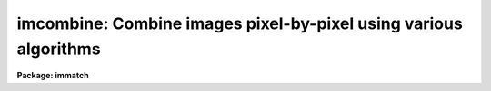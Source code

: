 .. _imcombine:

imcombine: Combine images pixel-by-pixel using various algorithms
=================================================================

**Package: immatch**

.. raw:: html

  </tr></table><p>
  <h3>Name</h3>
  <!-- BeginSection: 'NAME' -->
  <p>
  imcombine -- Combine images using various algorithms
  </p>
  <!-- EndSection:   'NAME' -->
  <h3>Usage	</h3>
  <!-- BeginSection: 'USAGE	' -->
  <p>
  imcombine input output
  </p>
  <!-- EndSection:   'USAGE	' -->
  <h3>Parameters</h3>
  <!-- BeginSection: 'PARAMETERS' -->
  <dl>
  <dt><b>input</b></dt>
  <!-- Sec='PARAMETERS' Level=0 Label='input' Line='input' -->
  <dd>List of input images to combine.  If the <i>project</i> parameter is <tt>"no"</tt>
  then all input images must have the same dimensionality though they may
  be of different sizes.  Otherwise each input image is handled separately
  and they may have different dimensionalities.
  </dd>
  </dl>
  <p>
  When the <i>project</i> parameter is <tt>"no"</tt> all the input images are combined
  into a single output file.  In this case the following parameters specify
  only a single file name.  Otherwise each input image is combined by
  projecting (combining across) the highest dimension to produce a lower
  dimensional image.  For this type of combining there is one output for each
  input and so the following parameters specify matching lists.
  </p>
  <dl>
  <dt><b>output</b></dt>
  <!-- Sec='PARAMETERS' Level=0 Label='output' Line='output' -->
  <dd>Output combined image(s).  If there are fewer than 100 input images the
  names of the input images are recorded in header keywords IMCMBnnn.
  </dd>
  </dl>
  <dl>
  <dt><b>headers = <tt>""</tt> (optional)</b></dt>
  <!-- Sec='PARAMETERS' Level=0 Label='headers' Line='headers = "" (optional)' -->
  <dd>Optional output multiextension FITS file(s).  The extensions are dataless
  headers from each input image.
  </dd>
  </dl>
  <dl>
  <dt><b>bpmasks = <tt>""</tt> (optional)</b></dt>
  <!-- Sec='PARAMETERS' Level=0 Label='bpmasks' Line='bpmasks = "" (optional)' -->
  <dd>Optional output bad pixel mask(s) with good values of 0 and bad values of
  1.  Output pixels are marked as bad when no input pixels contributed to the
  output pixel.  The file name is also added to the output image header under
  the keyword BPM.
  </dd>
  </dl>
  <dl>
  <dt><b>rejmask = <tt>""</tt> (optional)</b></dt>
  <!-- Sec='PARAMETERS' Level=0 Label='rejmask' Line='rejmask = "" (optional)' -->
  <dd>Optional output mask file(s) identifying rejected or excluded pixels.  The
  pixel mask is the size of the output image but there is one extra dimension
  with length equal to the number of input images.  Each element of the
  highest dimension is a mask corresponding to an input image with values of
  1 for rejected or excluded pixels and values of 0 for pixels which were
  used.  The order of the masks is the order of the input images and image
  header keywords, indexed by the pixel coordinate of the highest dimension
  identify the input images.  Note that the pixel positions are in the output
  pixel coordinate system.
  </dd>
  </dl>
  <dl>
  <dt><b>nrejmasks = <tt>""</tt> (optional)</b></dt>
  <!-- Sec='PARAMETERS' Level=0 Label='nrejmasks' Line='nrejmasks = "" (optional)' -->
  <dd>Optional output pixel mask(s) giving the number of input pixels rejected or
  excluded from the input images.
  </dd>
  </dl>
  <dl>
  <dt><b>expmasks = <tt>""</tt> (optional)</b></dt>
  <!-- Sec='PARAMETERS' Level=0 Label='expmasks' Line='expmasks = "" (optional)' -->
  <dd>Optional output exposure mask(s) giving the sum of the exposure values of
  the input images with non-zero weights that contributed to that pixel.
  Since masks are integer, the exposure values may be scaled to preserve
  dynamic range and fractional significance.  The scaling values are given in
  the header under the keywords MASKSCAL and MASKZERO.  Exposure values are
  computed from the mask values by scale * value + zero where scale is the
  value of the MASKSCAL keyword and zero is the value of the MASKZERO
  keyword.
  </dd>
  </dl>
  <dl>
  <dt><b>sigma = <tt>""</tt> (optional)</b></dt>
  <!-- Sec='PARAMETERS' Level=0 Label='sigma' Line='sigma = "" (optional)' -->
  <dd>Optional output sigma image(s).  The sigma is the standard deviation,
  corrected for a finite population, of the input pixel values (excluding
  rejected pixels) about the output combined pixel values.
  </dd>
  </dl>
  <dl>
  <dt><b>imcmb = <tt>"$I"</tt> (optional)</b></dt>
  <!-- Sec='PARAMETERS' Level=0 Label='imcmb' Line='imcmb = "$I" (optional)' -->
  <dd>A keyword in the input images that is copied
  to one of the IMCMBnnn keywords in the output image.  A null string
  does not set the IMCMBnnn keywords nor deletes any existing keywords.
  Any other value will delete existing keywords before creating new ones.
  The special value <tt>"$I"</tt> specifies the basename of the input image name.
  If a keyword is specified that does not exist in the input image(s) then
  no ICMB keyword will be produced; it is not a error for the keyword to
  not exist.
  </dd>
  </dl>
  <dl>
  <dt><b>logfile = <tt>"STDOUT"</tt> (optional)</b></dt>
  <!-- Sec='PARAMETERS' Level=0 Label='logfile' Line='logfile = "STDOUT" (optional)' -->
  <dd>Optional output log file.  If no file is specified then no log information is
  produced.  The special filename <tt>"STDOUT"</tt> prints log information to the
  terminal.
  </dd>
  </dl>
  <dl>
  <dt><b>combine = <tt>"average"</tt> (average|median|lmedian|sum|quadrature|nmodel)</b></dt>
  <!-- Sec='PARAMETERS' Level=0 Label='combine' Line='combine = "average" (average|median|lmedian|sum|quadrature|nmodel)' -->
  <dd>Type of combining operation performed on the final set of pixels (after
  offsetting, masking, thresholding, and rejection).  The choices are:
  <pre>
      average - weighted average
       median - median
      lmedian - median except use the lower value if only two
          sum - (weighted) sum
   quadrature - weighted quadrature average
       nmodel - weighted quadrature average of noise model values
  </pre>
  The details of each choice is given in the DESCRIPTION.
  Note that if weights are used then the weighted <tt>"sum"</tt> is the same as
  the weighted <tt>"average"</tt> since the weights are normalized to unit total weight.
  The <tt>"lmedian"</tt> option is intended for minimizing the effects of cosmic rays
  when there are more than two images but some pixels may only have two
  contributing images.  The <tt>"quadrature"</tt> and <tt>"nmodel"</tt> options are used
  for error propagation either with input sigma images (quadrature) or where the
  pixel sigmas may be computed by the noise model used by this task (nmodel).
  </dd>
  </dl>
  <dl>
  <dt><b>reject = <tt>"none"</tt> (none|minmax|ccdclip|crreject|sigclip|avsigclip|pclip)</b></dt>
  <!-- Sec='PARAMETERS' Level=0 Label='reject' Line='reject = "none" (none|minmax|ccdclip|crreject|sigclip|avsigclip|pclip)' -->
  <dd>Type of rejection operation performed on the pixels remaining after offsetting,
  masking and thresholding.  The algorithms are described in the
  DESCRIPTION section.  The rejection choices are:
  <pre>
        none - No rejection
      minmax - Reject the nlow and nhigh pixels
     ccdclip - Reject pixels using CCD noise parameters
    crreject - Reject only positive pixels using CCD noise parameters
     sigclip - Reject pixels using a sigma clipping algorithm
   avsigclip - Reject pixels using an averaged sigma clipping algorithm
       pclip - Reject pixels using sigma based on percentiles
  </pre>
  </dd>
  </dl>
  <dl>
  <dt><b>project = no</b></dt>
  <!-- Sec='PARAMETERS' Level=0 Label='project' Line='project = no' -->
  <dd>Project (combine) across the highest dimension of the input images?  If
  <tt>"no"</tt> then all  the input images are combined to a single output image.  If
  <tt>"yes"</tt> then the highest dimension elements of each input image are combined to
  an output image and optional pixel list and sigma images.  Each element of
  the highest dimension may have a separate offset.
  </dd>
  </dl>
  <dl>
  <dt><b>outtype = <tt>"real"</tt> (none|short|ushort|integer|long|real|double)</b></dt>
  <!-- Sec='PARAMETERS' Level=0 Label='outtype' Line='outtype = "real" (none|short|ushort|integer|long|real|double)' -->
  <dd>Output image pixel datatype.  The pixel datatypes are <tt>"double"</tt>, <tt>"real"</tt>,
  <tt>"long"</tt>, <tt>"integer"</tt>, unsigned short <tt>"ushort"</tt>, and <tt>"short"</tt> with highest
  precedence first.  If <tt>"none"</tt> is specified then the highest precedence
  datatype of the input images is used.  When there is a mixture of
  short and unsigned short images the highest precedence become integer.
  The datatypes may be abbreviated to a single character.
  </dd>
  </dl>
  <dl>
  <dt><b>outlimits = <tt>""</tt></b></dt>
  <!-- Sec='PARAMETERS' Level=0 Label='outlimits' Line='outlimits = ""' -->
  <dd>Output region limits specified as pairs of whitespace separated values.
  The first two numbers are the limits along the first output image dimension,
  the next two numbers are the limits along the second dimension, and so on.
  If the higher dimension limits are not specified they default to the full
  range.  Therefore, if no limits are specified then the full output is
  created.  Note that the output size is computed from all the input images
  including offsets if specified and the coordinates are relative to that
  size.
  </dd>
  </dl>
  <dl>
  <dt><b>offsets = <tt>"none"</tt> (none|wcs|world|physical|grid|&lt;filename&gt;)</b></dt>
  <!-- Sec='PARAMETERS' Level=0 Label='offsets' Line='offsets = "none" (none|wcs|world|physical|grid|&lt;filename&gt;)' -->
  <dd>Integer offsets to add to each image axes.  The options are:
  <dl>
  <dt><b><tt>"none"</tt></b></dt>
  <!-- Sec='PARAMETERS' Level=1 Label='' Line='"none"' -->
  <dd>No offsets are applied.
  </dd>
  </dl>
  <dl>
  <dt><b><tt>"wcs"</tt> or <tt>"world"</tt></b></dt>
  <!-- Sec='PARAMETERS' Level=1 Label='' Line='"wcs" or "world"' -->
  <dd>The world coordinate system (wcs) in the image is used to derive the
  offsets.  The nearest integer offset that matches the world coordinate
  at the center of the first input image is used.
  </dd>
  </dl>
  <dl>
  <dt><b><tt>"physical"</tt></b></dt>
  <!-- Sec='PARAMETERS' Level=1 Label='' Line='"physical"' -->
  <dd>The physical coordinate system defined by the IRAF LTM/LTV keywords
  define the offsets.
  </dd>
  </dl>
  <dl>
  <dt><b><tt>"grid"</tt></b></dt>
  <!-- Sec='PARAMETERS' Level=1 Label='' Line='"grid"' -->
  <dd>A uniform grid of offsets is specified by a string of the form
  <pre>
  	grid [n1] [s1] [n2] [s2] ...
  </pre>
  where ni is the number of images in dimension i and si is the step
  in dimension i.  For example <tt>"grid 5 100 5 100"</tt> specifies a 5x5
  grid with origins offset by 100 pixels.
  </dd>
  </dl>
  <dl>
  <dt><b>&lt;filename&gt;</b></dt>
  <!-- Sec='PARAMETERS' Level=1 Label='' Line='&lt;filename&gt;' -->
  <dd>The offsets are given in the specified file.  The file consists
  of one line per image with the offsets in each dimension forming the
  columns.
  </dd>
  </dl>
  </dd>
  </dl>
  <dl>
  <dt><b>masktype = <tt>"none"</tt></b></dt>
  <!-- Sec='PARAMETERS' Level=0 Label='masktype' Line='masktype = "none"' -->
  <dd>Type of pixel masking to use.  The choices are
  <pre>
           none - No pixel masking
      goodvalue - good pixels defined by maskvalue parameter
       badvalue - bad pixels defined by maskvalue parameter
        novalue - pixels with no value defined by maskvalue parameter
       goodbits - good pixels defined by maskvalue parameter
        badbits - bad pixels defined by maskvalue parameter
  </pre>
  Except for <tt>"none"</tt>, these choices use the mask specified by the header
  keyword BPM.  To use a different keyword to specify the mask the syntax
  is
  <pre>
    !&lt;keyword&gt; [goodvalue|badvalue|novalue|goodbits|badbits]
  </pre>
  where if the optional second word is missing the default is <tt>"goodvalue"</tt>.
  If <tt>"none"</tt> (or <tt>""</tt>) no pixel masking is done
  even if an image has an associated  pixel mask.  The masking defines
  pixels to be used (good) and not used (bad).  The types use the
  <tt>"maskvalue"</tt> parameter to define a single value (either as a number or
  set of bits) for good or bad and all other values are treated as the
  opposite; i.e. bad or good respectively.
  The <tt>"novalue"</tt> choice uses 0 as the good value and all other values are
  bad.  However, the <tt>"maskvalue"</tt> parameter defines a mask value for pixels
  with no value such as occurs from rebinning at the edges or stacking where
  there is no overlap at all.  The distinction pixels is that when a final pixel
  has no overlapping data because all input pixels have a <tt>"no value"</tt> flag
  the blank value is output while if there is no good data then pixels which
  are have other than the <tt>"no value"</tt> flag are combined as if they were good
  to produce a representative output value.  An output mask will have a
  value of 0 for pixels where at least one good input value was present,
  a value of 1 when there was no overlapping data, and a value of 2 when
  bad data was used.
  </dd>
  </dl>
  <dl>
  <dt><b>maskvalue = 0</b></dt>
  <!-- Sec='PARAMETERS' Level=0 Label='maskvalue' Line='maskvalue = 0' -->
  <dd>Mask value used with the <i>masktype</i> parameter.  If the mask type
  selects good or bad bits the value may be specified using IRAF notation
  for decimal, octal, or hexadecimal; i.e 12, 14b, 0cx to select bits 3
  and 4.
  </dd>
  </dl>
  <dl>
  <dt><b>blank = 0.</b></dt>
  <!-- Sec='PARAMETERS' Level=0 Label='blank' Line='blank = 0.' -->
  <dd>Output value to be used when there are no pixels for combining after any
  rejection.
  </dd>
  </dl>
  <dl>
  <dt><b>scale = <tt>"none"</tt> (none|mode|median|mean|exposure|@&lt;file&gt;|!&lt;keyword&gt;)</b></dt>
  <!-- Sec='PARAMETERS' Level=0 Label='scale' Line='scale = "none" (none|mode|median|mean|exposure|@&lt;file&gt;|!&lt;keyword&gt;)' -->
  <dd>Multiplicative image scaling to be applied.  The choices are none, multiply
  by the reciprocal of the mode, median, or mean of the specified statistics
  section, multiply by the reciprocal of the exposure time in the image header,
  multiply by the values in a specified file, or multiply by a specified
  image header keyword.  When specified in a file the scales must be one per
  line in the order of the input images.
  </dd>
  </dl>
  <dl>
  <dt><b>zero = <tt>"none"</tt> (none|mode|median|mean|@&lt;file&gt;|!&lt;keyword&gt;)</b></dt>
  <!-- Sec='PARAMETERS' Level=0 Label='zero' Line='zero = "none" (none|mode|median|mean|@&lt;file&gt;|!&lt;keyword&gt;)' -->
  <dd>Additive zero level image shifts to be applied.  The choices are none, add
  the negative of the mode, median, or mean of the specified statistics
  section, add the values given in a file, or add the values given by an
  image header keyword.  When specified in a file the zero values must be one
  per line in the order of the input images.  File or keyword zero offset
  values do not allow a correction to the weights.
  </dd>
  </dl>
  <dl>
  <dt><b>weight = <tt>"none"</tt> (none|mode|median|mean|exposure|@&lt;file&gt;|!&lt;keyword&gt;)</b></dt>
  <!-- Sec='PARAMETERS' Level=0 Label='weight' Line='weight = "none" (none|mode|median|mean|exposure|@&lt;file&gt;|!&lt;keyword&gt;)' -->
  <dd>Weights to be applied during the final averaging.  The choices are none,
  the mode, median, or mean of the specified statistics section, the exposure
  time, values given in a file, or values given by an image header keyword.
  When specified in a file the weights must be one per line in the order of
  the input images and the only adjustment made by the task is for the number of
  images previously combined.   In this case the weights should be those
  appropriate for the scaled images which would normally be the inverse
  of the variance in the scaled image.
  </dd>
  </dl>
  <dl>
  <dt><b>statsec = <tt>""</tt></b></dt>
  <!-- Sec='PARAMETERS' Level=0 Label='statsec' Line='statsec = ""' -->
  <dd>Section of images to use in computing image statistics for scaling and
  weighting.  If no section is given then the entire region of the input is
  sampled (for efficiency the images are sampled if they are big enough).
  When the images are offset relative to each other one can precede the image
  section with one of the modifiers <tt>"input"</tt>, <tt>"output"</tt>, <tt>"overlap"</tt>.  The first
  interprets the section relative to the input image (which is equivalent to
  not specifying a modifier), the second interprets the section relative to
  the output image, and the last selects the common overlap and any following
  section is ignored.
  </dd>
  </dl>
  <dl>
  <dt><b> expname = <tt>""</tt></b></dt>
  <!-- Sec='PARAMETERS' Level=0 Label='' Line=' expname = ""' -->
  <dd>Image header keyword to be used with the exposure scaling and weighting
  options.  Also if an exposure keyword is specified that keyword will be
  added to the output image using a weighted average of the input exposure
  values.
  </dd>
  </dl>
  <p style="text-align:center">Algorithm Parameters
  
  </p>
  <dl>
  <dt><b>lthreshold = INDEF, hthreshold = INDEF</b></dt>
  <!-- Sec='PARAMETERS' Level=0 Label='lthreshold' Line='lthreshold = INDEF, hthreshold = INDEF' -->
  <dd>Low and high thresholds to be applied to the input pixels.  This is done
  before any scaling, rejection, and combining.  If INDEF the thresholds
  are not used.
  </dd>
  </dl>
  <dl>
  <dt><b>nlow = 1,  nhigh = 1 (minmax)</b></dt>
  <!-- Sec='PARAMETERS' Level=0 Label='nlow' Line='nlow = 1,  nhigh = 1 (minmax)' -->
  <dd>The number of low and high pixels to be rejected by the <tt>"minmax"</tt> algorithm.
  These numbers are converted to fractions of the total number of input images
  so that if no rejections have taken place the specified number of pixels
  are rejected while if pixels have been rejected by masking, thresholding,
  or non-overlap, then the fraction of the remaining pixels, truncated
  to an integer, is used.
  </dd>
  </dl>
  <dl>
  <dt><b>nkeep = 1</b></dt>
  <!-- Sec='PARAMETERS' Level=0 Label='nkeep' Line='nkeep = 1' -->
  <dd>The minimum number of pixels to retain or the maximum number to reject
  when using the clipping algorithms (ccdclip, crreject, sigclip,
  avsigclip, or pclip).  When given as a positive value this is the minimum
  number to keep.  When given as a negative value the absolute value is
  the maximum number to reject.  The latter is in addition to pixels
  missing due to non-overlapping offsets, bad pixel masks, or thresholds.
  </dd>
  </dl>
  <dl>
  <dt><b>mclip = yes (ccdclip, crreject, sigclip, avsigcliip)</b></dt>
  <!-- Sec='PARAMETERS' Level=0 Label='mclip' Line='mclip = yes (ccdclip, crreject, sigclip, avsigcliip)' -->
  <dd>Use the median as the estimate for the true intensity rather than the
  average with high and low values excluded in the <tt>"ccdclip"</tt>, <tt>"crreject"</tt>,
  <tt>"sigclip"</tt>, and <tt>"avsigclip"</tt> algorithms?  The median is a better estimator
  in the presence of data which one wants to reject than the average.
  However, computing the median is slower than the average.
  </dd>
  </dl>
  <dl>
  <dt><b>lsigma = 3., hsigma = 3. (ccdclip, crreject, sigclip, avsigclip, pclip)</b></dt>
  <!-- Sec='PARAMETERS' Level=0 Label='lsigma' Line='lsigma = 3., hsigma = 3. (ccdclip, crreject, sigclip, avsigclip, pclip)' -->
  <dd>Low and high sigma clipping factors for the <tt>"ccdclip"</tt>, <tt>"crreject"</tt>, <tt>"sigclip"</tt>,
  <tt>"avsigclip"</tt>, and <tt>"pclip"</tt> algorithms.  They multiply a <tt>"sigma"</tt> factor
  produced by the algorithm to select a point below and above the average or
  median value for rejecting pixels.  The lower sigma is ignored for the
  <tt>"crreject"</tt> algorithm.
  </dd>
  </dl>
  <dl>
  <dt><b>rdnoise = <tt>"0."</tt>, gain = <tt>"1."</tt>, snoise = <tt>"0."</tt> (ccdclip, crreject)</b></dt>
  <!-- Sec='PARAMETERS' Level=0 Label='rdnoise' Line='rdnoise = "0.", gain = "1.", snoise = "0." (ccdclip, crreject)' -->
  <dd>Readout noise in electrons, gain in electrons/DN, and sensitivity noise as
  a fraction.  These parameters are used with the <tt>"ccdclip"</tt> and <tt>"crreject"</tt>
  algorithms as well as with the <tt>"nmodel"</tt> combining option.  The values may
  be either numeric or an image header keyword which contains the value.
  The noise model for a pixel is:
  <pre>
      variance in DN = (rdnoise/gain)^2 + DN/gain + (snoise*DN)^2
      variance in e- = (rdnoise)^2 + (gain*DN) + (snoise*(gain*DN))^2
  		   = rdnoise^2 + Ne + (snoise * Ne)^2
  </pre>
  where DN is the data number and Ne is the number of electrons.  Sensitivity
  noise typically comes from noise introduced during flat fielding.
  </dd>
  </dl>
  <dl>
  <dt><b>sigscale = 0.1 (ccdclip, crreject, sigclip, avsigclip)</b></dt>
  <!-- Sec='PARAMETERS' Level=0 Label='sigscale' Line='sigscale = 0.1 (ccdclip, crreject, sigclip, avsigclip)' -->
  <dd>This parameter determines when poisson corrections are made to the
  computation of a sigma for images with different scale factors.  If all
  relative scales are within this value of unity and all relative zero level
  offsets are within this fraction of the mean then no correction is made.
  The idea is that if the images are all similarly though not identically
  scaled, the extra computations involved in making poisson corrections for
  variations in the sigmas can be skipped.  A value of zero will apply the
  corrections except in the case of equal images and a large value can be
  used if the sigmas of pixels in the images are independent of scale and
  zero level.
  </dd>
  </dl>
  <dl>
  <dt><b>pclip = -0.5 (pclip)</b></dt>
  <!-- Sec='PARAMETERS' Level=0 Label='pclip' Line='pclip = -0.5 (pclip)' -->
  <dd>Percentile clipping algorithm parameter.  If greater than
  one in absolute value then it specifies a number of pixels above or
  below the median to use for computing the clipping sigma.  If less
  than one in absolute value then it specifies the fraction of the pixels
  above or below the median to use.  A positive value selects a point
  above the median and a negative value selects a point below the median.
  The default of -0.5 selects approximately the quartile point.
  See the DESCRIPTION section for further details.
  </dd>
  </dl>
  <dl>
  <dt><b>grow = 0.</b></dt>
  <!-- Sec='PARAMETERS' Level=0 Label='grow' Line='grow = 0.' -->
  <dd>Radius in pixels for additional pixel to be rejected in an image with a
  rejected pixel from one of the rejection algorithms.  This applies only to
  pixels rejected by one of the rejection algorithms and not the masked or
  threshold rejected pixels.
  </dd>
  </dl>
  <p style="text-align:center">Environment Variables
  
  </p>
  <dl>
  <dt><b>imcombine_maxmemory (default = 250000000)</b></dt>
  <!-- Sec='PARAMETERS' Level=0 Label='imcombine_maxmemory' Line='imcombine_maxmemory (default = 250000000)' -->
  <dd>This task tries to use the maximum possible memory for efficiency when
  dealing with lots of data and is designed to reduce memory usage if
  memory allocation fails.  However, there may be cases where this adjustment
  fails so this variable allows forcing the task to stay within a smaller
  allocation.  This variable is in bytes and the default is the amount
  generally returned by the system.  It is large because of virtual memory
  functionality.  If problems are encountered one should try setting this
  variable to a smaller size until, hopefully, the out of memory errors
  disappear.
  </dd>
  </dl>
  <dl>
  <dt><b>imcombine_option (default = 1)</b></dt>
  <!-- Sec='PARAMETERS' Level=0 Label='imcombine_option' Line='imcombine_option (default = 1)' -->
  <dd>This environment variable is used to select certain experimental or
  diagnostic options.  If this variable has the value 1, the default when the
  variable is undefined, then when the number of images exceeds the number of
  files that can be kept open under IRAF (currently this means more than 4000
  images) the images are closed and opened as needed.  This is in contrast to
  the previous method, when the variable has the value 0, which first builds
  a single stacked image of a higher dimension from the input images.  This
  method requires the images all have the same size and also that there be
  sufficient disk space for the stacked image and that the image  be less
  than 2Gb in size.
  </dd>
  </dl>
  <!-- EndSection:   'PARAMETERS' -->
  <h3>Description</h3>
  <!-- BeginSection: 'DESCRIPTION' -->
  <p>
  A set of images or the highest dimension elements (for example
  the planes in an image cube) are combined by weighted averaging, medianing,
  or summing.  Pixels may be rejected from the combining by using pixel
  masks, threshold levels, and rejection algorithms.  The images may be
  scaled, before rejections, multiplicatively, additively, or both based on
  image statistics, image header keywords, or text files.  The images may be
  combined with integer pixel coordinate offsets, possibly determined using
  the world coordinate system of the images, to produce an image bigger than
  any of the input images.
  </p>
  <p>
  The input images to be combined are specified by a list.  If the
  <b>project</b> parameter is <tt>"yes"</tt> then the highest dimension elements of
  each input image are combined to make an output image of one lower
  dimension.  There is no limit to the number of elements combined in this
  case.  If <b>project</b> is <tt>"no"</tt> then the entire input list is combined to
  form a single output image.   In this case the images must all have the
  same dimensionality but they may have different sizes.  There is a software
  limit of approximately 4000 images which may be open
  simultaneously.  To combine more than this number the program may either
  create a temporary stacked image, requiring the images to be of the same
  size, or repeatedly open and close the images.  See the <tt>"Environment
  Variables"</tt> in the PARAMETERS section.
  </p>
  <p>
  The output image header is a copy of the first image in the combined set.
  In addition, the number of  images combined is recorded under the keyword
  NCOMBINE.  The value of a keyword in the input images, where the
  keyword is specified by the parameter <i>imcmb</i>, is written to an
  indexed keyword IMCMBnnn.  The purpose of the ICMBnnn keywords is to
  identify the contributors to the output image.  One common choice is
  the input image name though other identifiers may be used.
  </p>
  <p>
  If a bad pixel mask is created, the name of the mask will be included in the
  output image header under the keyword BPM.  The output pixel type is set by
  the parameter <i>outtype</i>.  If left blank then the input datatype of
  highest precision is used.  If there is a mixture of short and unsigned
  short images then the highest precision is integer.
  </p>
  <p>
  In addition to one or more output combined images there are some optional
  output files which may be specified as described in the OPTIONAL OUTPUT
  section.
  </p>
  <p>
  An outline of the steps taken by the program is given below and the
  following sections elaborate on the steps.
  </p>
  <pre>
  o   Check the input images and stack them if needed
  o   Set the input image offsets and the final output image size.
  o   Set the input image scales and weights possibly by computing
      image statistics
  o   Write the log file and optional header output
  </pre>
  <p>
  For each output image line:
  </p>
  <pre>
  o   Get input image lines that overlap the output image line
  o   Reject masked pixels
  o   Reject pixels outside the threshold limits
  o   Reject pixels using the specified algorithm
  o   Reject neighboring pixels along each line
  o   Combine remaining pixels using the weighted average or median
  o   Compute sigmas of remaining pixels about the combined values
  o   Write the output image line and other optional images.
  </pre>
  <p>
  OPTIONAL OUTPUTS
  </p>
  <p>
  There are various additional outputs that may be produced by providing
  the filenames.
  </p>
  <dl>
  <dt><b>Headers</b></dt>
  <!-- Sec='DESCRIPTION' Level=0 Label='Headers' Line='Headers' -->
  <dd>The output image can only have one set of header keywords which are
  inherited from the first input image in the input list.  Copies of all the
  input headers may be stored in a multiextension FITS file specified by the
  <i>headers</i> parameter.  The extension names are the input image names.
  The extensions are dataless headers.  Since this means the image sizes are
  lost, AXLEN keywords are added.  Also the keywords INIMAGE and OUTIMAGE are
  added giving the name of the input image and the name of the output
  combined image.
  </dd>
  </dl>
  <dl>
  <dt><b>Bad Pixel Masks</b></dt>
  <!-- Sec='DESCRIPTION' Level=0 Label='Bad' Line='Bad Pixel Masks' -->
  <dd>The <i>bpmasks</i> parameter produces optional output bad pixel mask(s) with
  good values of 0 and bad values of 1.  Output pixels are marked as bad when
  no input pixels contributed to the output pixel.  The file name is also
  added to the output image header under the keyword BPM.
  </dd>
  </dl>
  <dl>
  <dt><b>Rejection Masks</b></dt>
  <!-- Sec='DESCRIPTION' Level=0 Label='Rejection' Line='Rejection Masks' -->
  <dd>The <i>rejmasks</i> parameter produces optional output mask file(s)
  identifying rejected or excluded pixels.  The pixel mask is the size of the
  output image.  There is one extra dimension with length equal to the number
  of input images.  Each element of the highest dimension is a mask
  corresponding to an input image with values of 1 for rejected or excluded
  pixels and values of 0 for pixels which were used.  The order of the masks
  is the order of the input images and image header keywords indexed by the
  element identify the input images.  Note that the pixel positions are in
  the output pixel coordinate system.
  This mask is the only way to record whether a particular input image pixel
  contributed to the output image.  As an example, consider the case of
  three input two dimensional images of sizes 1020x1020, 1010x1010, and
  1000x1000 with relative offsets of (0,0), (10,10), and (20,20).  The output
  image would then be 1020x1020.
  Suppose that the only input pixels not used are pixels (1,1) in each input
  image.  Because of the offsets the first 10 rows and columns of the output
  will be based on just a single pixel except for (1,1) which has no input
  pixels.  The next 10 rows and columns of the output will be a combination
  of 2 input pixels except (11,11) which is just based on pixel (11,11)
  in the first input image.  Finally all other pixels except (21,21) will be
  a combination of 3 values.
  The rejection mask will be three dimensional of size 1020x1020x3.  Plane 1
  will correspond to the first input image, plane 2 to the second, and so
  on.  All of the pixels will be zero except for the following pixels
  which will have a value of 1. In the first plane only pixel (1,1,1) will be
  one.  In the second plane the first 10 rows and columns and pixel (11,11,2)
  will be one.  And in the third plane, the first 20 rows and columns and pixel
  (21,21,3) will be one.  So if we want to know about output pixel (11,11)
  the rejection mask will tell us that pixels from the second and third
  images were excluded.
  This is a complex example because of the offsets and dissimilar sizes.
  In the more common and simpler case of equal sizes and registered images,
  the mask
  planes would have one to indicate that the pixel in the input image at
  that coordinate was not used.  For instance if pixel (12,15,2) is one
  in the rejection mask then pixel (12,15) in the second input image was
  excluded.
  Note that one can use image sections to extract a mask matching the input
  image.  For the example case with the offsets masks in the input
  coordinates can be extracted with the commands
  <pre>
      cl&gt; imcopy rejmask[*,*,1] mask1
      cl&gt; imcopy rejmask[11:1020,11:1020,2] mask2
      cl&gt; imcopy rejmask[21:1020,21:1020,3] mask3
  </pre>
  For the case of equal sized and registered images one could also use
  <b>imslice</b>.
  </dd>
  </dl>
  <dl>
  <dt><b>Mask of the Number of Rejected Pixels</b></dt>
  <!-- Sec='DESCRIPTION' Level=0 Label='Mask' Line='Mask of the Number of Rejected Pixels' -->
  <dd>The <i>nrejmasks</i> parameter produces optional pixel mask(s) giving the
  number of input pixels rejected or excluded from the input images.  This is
  equivalent to projecting the rejection mask described previously by summing
  along the highest dimension.  Note that in this mask a value of 0 indicates
  all the input pixels were used to create the output pixel and a value equal
  to the number of input images indicate no input pixels were used.
  </dd>
  </dl>
  <dl>
  <dt><b>Exposure Masks</b></dt>
  <!-- Sec='DESCRIPTION' Level=0 Label='Exposure' Line='Exposure Masks' -->
  <dd>The <i>expmasks</i> parameter produces optional output exposure mask(s)
  giving the sum of the exposure values of the input images with non-zero
  weights that contributed to that pixel.  Since masks are integer, the
  exposure values may be scaled to preserve dynamic range and fractional
  significance.  The scaling values are given in the header under the
  keywords MASKSCAL and MASKZERO.  Exposure values are computed from the mask
  values by scale * value + zero where scale is the value of the MASKSCAL
  keyword and zero is the value of the MASKZERO keyword.
  </dd>
  </dl>
  <dl>
  <dt><b>Sigma of Combined Pixels</b></dt>
  <!-- Sec='DESCRIPTION' Level=0 Label='Sigma' Line='Sigma of Combined Pixels' -->
  <dd>The <i>sigma</i> parameter produces optional output sigma image(s).  The
  sigma is the standard deviation, corrected for a finite population, of the
  input pixel values (excluding rejected pixels) about the output combined
  pixel values.
  </dd>
  </dl>
  <dl>
  <dt><b>Output Log File</b></dt>
  <!-- Sec='DESCRIPTION' Level=0 Label='Output' Line='Output Log File' -->
  <dd>The <i>logfile</i> parameter produces an optional output log file.  If no
  file is specified then no log information is produced.  The special
  filename <tt>"STDOUT"</tt> prints log information to the terminal.
  </dd>
  </dl>
  <p>
  OFFSETS
  </p>
  <p>
  The images to be combined need not be of the same size or overlap.  They
  do have to have the same dimensionality which will also be the dimensionality
  of the output image.  Any dimensional images supported by IRAF may be
  used.  Note that if the <i>project</i> flag is <tt>"yes"</tt> then the input images
  are the elements of the highest dimension; for example the planes of a
  three dimensional image.
  </p>
  <p>
  The overlap of the images is determined by a set of integer pixel offsets
  with an offset for each dimension of each input image.  For example
  offsets of 0, 10, and 20 in the first dimension of three images will
  result in combining the three images with only the first image in the
  first 10 columns, the first two images in the next 10 columns and
  all three images starting in the 21st column.  At the 21st output column
  the 21st column of the first image will be combined with the 11th column
  of the second image and the 1st column of the third image.
  </p>
  <p>
  The output image size is set by the maximum extent in each dimension
  of any input image after applying the offsets.  In the above example if
  all the images have 100 columns then the output image will have 120
  columns corresponding to the 20 column offset in the third image.
  Note that this same output image size is computed and used as the
  basis for the <i>outlimits</i> parameter to specify a subregion to
  actually be output.
  </p>
  <p>
  The input image offsets are set using the <i>offset</i> parameter.  There
  are four ways to specify the offsets.  If the word <tt>"none"</tt> or the empty
  string <tt>""</tt> are used then all offsets will be zero and all pixels with the
  same coordinates will be combined.  The output image size will be equal to
  the biggest dimensions of the input images.
  </p>
  <p>
  If <tt>"wcs"</tt> offsets are specified then the world coordinate systems (wcs)
  in the image headers are used to derived the offsets.  The world coordinate
  at the center of the first input image is evaluated.  Then integer pixel
  offsets are determined for each image to bring the same world coordinate
  to the same point.  Note the following caveats.  The world coordinate
  systems must be of the same type, orientation, and scale and only the
  nearest integer shift is used.
  </p>
  <p>
  If the input images have offsets in a regular grid or one wants to make
  an output image in which the input images are <tt>"mosaiced"</tt> together in
  a grid then the special offset string  beginning with the word <tt>"grid"</tt>
  is used.  The format is
  </p>
  <pre>
  	grid [n1] [s1] [n2] [s2] ...
  </pre>
  <p>
  where ni is the number of images in dimension i and si is the step in
  dimension i.  For example <tt>"grid 5 100 5 100"</tt> specifies a 5x5 grid with
  origins offset by 100 pixels.  Note that one must insure that the input
  images are specified in the correct order.  This may best be accomplished
  using a <tt>"@"</tt> list.  One useful application of the grid is to make a
  non-overlapping mosaic of a number of images for display purposes.  Suppose
  there are 16 images which are 100x100.  The offset string <tt>"grid 4 101 4
  101"</tt> will produce a mosaic with a one pixel border having the value set
  by <i>blank</i> parameter between the images.
  </p>
  <p>
  The offsets may be defined in a file by specifying the file name
  in the <i>offset</i> parameter.  (Note that the special file name STDIN
  may be used to type in the values terminated by the end-of-file
  character).  The file consists of a line for each input image.  The lines
  must be in the same order as the input images and so an <tt>"@"</tt> list may
  be useful.  The lines consist of whitespace separated offsets one for
  each dimension of the images.  In the first example cited above the
  offset file might contain:
  </p>
  <pre>
  	0 0
  	10 0
  	20 0
  </pre>
  <p>
  where we assume the second dimension has zero offsets.
  </p>
  <p>
  The offsets need not have zero for one of the images.  The offsets may
  include negative values or refer to some arbitrary common point.
  When the offsets are read by the program it will find the minimum
  value in each dimension and subtract it from all the other offsets
  in that dimension.  The above example could also be specified as:
  </p>
  <pre>
  	225 15
  	235 15
  	245 15
  </pre>
  <p>
  There may be cases where one doesn't want the minimum offsets reset
  to zero.  If all the offsets are positive and the comment <tt>"# Absolute"</tt>
  appears in the offset file then the images will be combined with
  blank values between the first output pixel and the first overlapping
  input pixel.  Continuing with the above example, the file
  </p>
  <pre>
  	# Absolute
  	10 10
  	20 10
  	30 10
  </pre>
  <p>
  will have the first pixel of the first image in the 11th pixel of the
  output image.  Note that there is no way to <tt>"pad"</tt> the other side of
  the output image.
  </p>
  <p>
  OUTPUT OF SUBREGIONS
  </p>
  <p>
  The output image size is computed from all of the input images including
  the offsets as described previously.  The <i>outlimits</i> may be used to
  specify a subregion of this full size to be created.  The syntax of this
  parameter is pairs of whitespace separated numbers selecting the first and last
  pixel in each output dimension.  The pairs for each dimension are also
  whitespace separated and are given in order of the dimensions.  Any missing
  values at the end of the string default to the full limits of the output
  image.  If the requested limits fall outside the full output image they are
  reset to the size of the full computed output size.
  </p>
  <p>
  As an example, consider combining 10 images of size 1000x1000 with offsets
  of 0, 1, ..., 9 along the first dimension.  Because of the offsets the full
  output size is 1010x1000.  To output only the region [1:100,101:200]
  of this full size the parameter value would be the string <tt>"1 100 101 200"</tt>.
  Note that if the value was just <tt>"1 100"</tt> then the output region would
  be [1:100,1:1000].
  </p>
  <p>
  The intended purpose for this option is to allow creating subregions using
  a smaller number of images in the case of offset data taken at a raster of
  positions.  This is important since when the number of images becomes too
  large (&gt;4000) the program either has to prestack the images into a higher
  dimensional single image (requiring equal sized images) or utilize an
  inefficient algorithm where images are opened and closed for each input
  line.  A detail of how this task works is that it is the number of images
  required to be accessed for each output line that is significant.
  </p>
  <p>
  The following example was developed when the maximum number of images
  open at one time was ~240.  In V2.12 the number was increased to
  more than 4000 so it is not as relevant though it may apply to very
  large surveys with many small images.
  </p>
  <p>
  As an example, consider a survey of a region of the sky composed of 8000
  images which are each 500x1000.  The offsets between each image are 50
  pixels along the first dimension and 900 pixels along the second dimension,
  give or take a few pixels due to telescope pointing errors.  Thus this
  survey consists of strips of exposures.  Within a strip the images over by
  about 450 pixels.  Between strips the overlap is 100 pixels.  So the
  strips consist 400 exposures and there are 20 strips.
  </p>
  <p>
  The full size of this survey is then about 20450x18900.  At any point in a
  single strip the number of images contributing is no more than 10.
  Including the overlap of the strips the maximum number is then 20.  In
  order to combine the data for such a survey one would like to create
  subregion outputs which are 120 images from each strip.  The lines where
  the two strips overlap then require 240 images.  To produce roughly equal
  size regions we choose sizes along the first dimension of 5200 pixels.  The
  number of lines in the output subregions might be the full size of the
  survey.  However, it might be desirable to also  break the second dimension
  into blocks for ease of display and manipulation.
  </p>
  <p>
  The method for combining this example survey is then to combine the data in
  four groups along the first dimension to produce subimages each 5200 pixels
  wide which have no overlap.  The reason for wanting to create
  non-overlapping subregions is to simplify creation of the related masks,
  most importantly, the exposure masks.  The <i>outlimits</i> parameter would
  have the values <tt>"1 5200"</tt>, <tt>"5201 10400"</tt>, <tt>"10401 15600"</tt>, and <tt>"15601 20800"</tt>.
  The second pair of limits is not specified to obtain the full size along
  the second dimension.  Note that the last block will actually be smaller
  than 5200 pixels since the survey is less than 20800 pixels.
  </p>
  <p>
  In each combining step all the images must be specified for the input in
  order to compute the full output size but then only those images needed to
  produce an output line will be accessed at the same time.  By design this
  is roughly 240 images for lines where the strips overlap.  The
  non-overlapping blocks can be mosaiced together with this task as a final
  step if desired.
  </p>
  <p>
  SCALES AND WEIGHTS
  </p>
  <p>
  In order to combine images with rejection of pixels based on deviations
  from some average or median they must be scaled to a common level.  There
  are two types of scaling available, a multiplicative intensity scale and an
  additive zero point shift.  The intensity scaling is defined by the
  <i>scale</i> parameter and the zero point shift by the <i>zero</i>
  parameter.  These parameters may take the values <tt>"none"</tt> for no scaling,
  <tt>"mode"</tt>, <tt>"median"</tt>, or <tt>"mean"</tt> to scale by statistics of the image pixels,
  <tt>"exposure"</tt> (for intensity scaling only) to scale by the exposure time
  keyword in the image header, any other image header keyword specified by
  the keyword name prefixed by the character <tt>'!'</tt>, and the name of a file
  containing the scale factors for the input image prefixed by the
  character <tt>'@'</tt>.
  </p>
  <p>
  Examples of the possible parameter values are shown below where
  <tt>"myval"</tt> is the name of an image header keyword and <tt>"scales.dat"</tt> is
  a text file containing a list of scale factors.
  </p>
  <pre>
  	scale = none		No scaling
  	zero = mean		Intensity offset by the mean
  	scale = exposure	Scale by the exposure time
  	zero = !myval		Intensity offset by an image keyword
  	scale = @scales.dat	Scales specified in a file
  </pre>
  <p>
  The image statistics are computed by sampling a uniform grid of points with
  the smallest grid step that yields less than 100000 pixels; sampling is used
  to reduce the time needed to compute the statistics.  If one wants to
  restrict the sampling to a region of the image the <i>statsec</i> parameter
  is used.  This parameter has the following syntax:
  </p>
  <pre>
  	[input|output|overlap] [image section]
  </pre>
  <p>
  The initial modifier defaults to <tt>"input"</tt> if absent.  The modifiers are useful
  if the input images have offsets.  In that case <tt>"input"</tt> specifies
  that the image section refers to each input image, <tt>"output"</tt> specifies
  that the image section refers to the output image coordinates, and
  <tt>"overlap"</tt> specifies the mutually overlapping region of the input images.
  In the latter case an image section is ignored.
  </p>
  <p>
  The statistics are as indicated by their names.  In particular, the
  mode is a true mode using a bin size which is a fraction of the
  range of the pixels and is not based on a relationship between the
  mode, median, and mean.  Also masked pixels are excluded from the
  computations as well as during the rejection and combining operations.
  </p>
  <p>
  The <tt>"exposure"</tt> option in the intensity scaling uses the value of the
  image header keyword specified by the <i>expname</i> keyword.  As implied
  by the parameter name, this is typically the image exposure time since
  intensity levels are linear with the exposure time in CCD detectors.
  Note that the exposure keyword is also updated in the final image
  as the weighted average of the input values.  Thus, if one wants to
  use a nonexposure time keyword and keep the exposure time updating
  feature the image header keyword syntax is available; i.e. !&lt;keyword&gt;.
  </p>
  <p>
  Scaling values may be defined as a list of values in a text file.  The file
  name is specified by the standard @file syntax.  The list consists of one
  value per line.  The order of the list is assumed to be the same as the
  order of the input images.  It is a fatal error if the list is incomplete
  and a warning if the list appears longer than the number of input images.
  Because the scale and zero levels are adjusted only the relative
  values are important.
  </p>
  <p>
  If both an intensity scaling and zero point shift are selected the
  zero point is added first and the scaling is done.  This is
  important if the scale and offset values are specified by
  header keywords or from a file of values.  However,
  in the log output the zero values are given as the scale times
  the offset hence those numbers would be interpreted as scaling
  first and zero offset second.
  </p>
  <p>
  The image statistics and scale factors are recorded in the log file
  unless they are all equal, which is equivalent to no scaling.  The
  scale factors are normalized so that the first input image has no
  scaling.  This is done because the header of the first input image
  is used as the template header for the combined output image.
  By scaling to this first image this means that flux related keywords,
  such as exposure time and airmass, are representative of the output
  (except when the <tt>"sum"</tt> option is used).
  </p>
  <p>
  Scaling affects not only the mean values between images but also the
  relative pixel uncertainties.  For example scaling an image by a
  factor of 0.5 will reduce the effective noise sigma of the image
  at each pixel by the square root of 0.5.  Changes in the zero
  point also changes the noise sigma if the image noise characteristics
  are Poissonian.  In the various rejection algorithms based on
  identifying a noise sigma and clipping large deviations relative to
  the scaled median or mean, one may need to account for the scaling induced
  changes in the image noise characteristics.
  </p>
  <p>
  In those algorithms it is possible to eliminate the <tt>"sigma correction"</tt>
  while still using scaling.  The reasons this might be desirable are 1) if
  the scalings are similar the corrections in computing the mean or median
  are important but the sigma corrections may not be important and 2) the
  image statistics may not be Poissonian, either inherently or because the
  images have been processed in some way that changes the statistics.  In the
  first case because computing square roots and making corrections to every
  pixel during the iterative rejection operation may be a significant
  computational speed limit the parameter <i>sigscale</i> selects how
  dissimilar the scalings must be to require the sigma corrections.  This
  parameter is a fractional deviation which, since the scale factors are
  normalized to unity, is the actual minimum deviation in the scale factors.
  For the zero point shifts the shifts are normalized by the mean shift
  before adjusting the shifts to a zero mean.  To always use sigma scaling
  corrections the parameter is set to zero and to eliminate the correction in
  all cases it is set to a very large number.
  </p>
  <p>
  If the final combining operation is <tt>"average"</tt> then the images may be
  weighted during the averaging.  The weights are specified in the same way
  as the scale factors.  In addition the NCOMBINE keyword, if present, will
  be used in the weights.  The weights, scaled to a unit sum, are printed in
  the log output.
  </p>
  <p>
  The weights are used for the final weighted average, sigma image, and
  exposure mask output.  They are not used to form averages in the various
  rejection algorithms.  For weights in the case of no scaling or only
  multiplicative scaling the weights are used as given or determined so that
  images with lower signal levels will have lower weights.  However, for
  cases in which zero level scaling is used and the zero levels are
  determined from image statistics (not from an input file or keyword) the
  weights are computed from the initial weights (the exposure time, image
  statistics, or input values) using the formula:
  </p>
  <pre>
  	weight_final = weight_initial / (scale * sky)
  </pre>
  <p>
  where the sky values are those from the image statistics before conversion
  to zero level shifts and adjustment to zero mean over all images.  The
  reasoning is that if the zero level is high the sky brightness is high and
  so the S/N is lower and the weight should be lower.  If any sky value
  determined from the image  statistics comes out to be negative a warning is
  given and the none of the weight are adjusted for sky levels.
  </p>
  <p>
  The weights are not adjusted when the zero offsets are input from a file
  or keyword since these values do not imply the actual image sky value.
  In this case if one wants to account for different sky statistics
  in the weights the user must specify the weights in a file taking
  explicit account of changes in the weights due to different sky
  statistics.
  </p>
  <p>
  When forming the final weighted averages if the sum of the weights of
  the non-rejected or excluded pixels is zero then instead of producing
  a zero average the unweighted average of the pixels is produced.  Similarly,
  in the sigma calculation when the weights of the pixels are all zero
  then the sigma is computed as if all pixels have unit weights.
  </p>
  <p>
  When there are zero weights only the pixels with non-zero weights are
  used in computing the output exposure time mask.  Note that the actual
  weight values are not used but simply the sum of all exposure times
  of pixels from images with non-zero weights is produced.
  </p>
  <p>
  The purpose of using zero weights is to identify images that are of
  poor quality (such as non-photometric or bad seeing) which are then
  excluded in the final weighted average or exposure time.  However,
  they contribute to the final image when there is no good
  quality data but with an output exposure time of zero.
  </p>
  <p>
  INPUT PIXEL MASKS
  </p>
  <p>
  A pixel mask is a type of IRAF file having the extension <tt>".pl"</tt> or
  a FITS extension of <tt>"type=mask"</tt> which
  identifies an integer value with each pixel of the images to which it is
  applied.  In future masks may also be stored as special FITS extensions.
  The integer values may denote regions, a weight, a good or bad
  flag, or some other type of integer or integer bit flag.  In the common
  case where many values are the same, this type of file is compact.
  It is most compact and efficient if the majority of
  the pixels have a zero mask value so frequently zero is the value for good
  pixels.  Note that these files, while not stored as a strict pixel array,
  may be treated as images in programs.  This means they may be created by
  programs such as <b>mkpattern</b>, edited by <b>imedit</b>, examined by
  <b>imexamine</b>, operated upon by <b>imarith</b>, graphed by <b>implot</b>,
  and displayed by <b>display</b>.
  </p>
  <p>
  To use pixel masks with <b>imcombine</b> one must associate a pixel
  mask file with an image by entering the pixel list file name in the
  image header under the keyword BPM (bad pixel mask) or some other
  keyword to be specified.  This can be
  done with <b>hedit</b>.  Note that the same pixel mask may be associated
  with more than one image as might be the case if the mask represents
  defects in the detector used to obtain the images.
  </p>
  <p>
  If a pixel mask is associated with an image the mask is used when the
  <i>masktype</i> parameter is set to a value other than <tt>"none"</tt> or <tt>""</tt>.  Note that
  when it is set to <tt>"none"</tt>, mask information is not used even if it exists for
  the image.  The values of <i>masktype</i> which apply masks are <tt>"goodvalue"</tt>,
  <tt>"badvalue"</tt>, <tt>"novalue"</tt>, <tt>"goodbits"</tt>, <tt>"badbits"</tt>, and <tt>"!&lt;keyword&gt;"</tt>.  The last choice
  allows specifying the keyword whose value is the mask to be used otherwise
  the keyword <tt>"BPM"</tt> is used.
  </p>
  <p>
  The <i>masktype</i> choices are used in conjunction with the
  <i>maskvalue</i> parameter.  When the mask type is <tt>"goodvalue"</tt> or an
  explicit keyword is specified without a mask type, the pixels with mask
  values matching the specified value are included in combining and all
  others are rejected.  For a mask type of <tt>"badvalue"</tt> the pixels with
  mask values matching the specified value are rejected and all others
  are accepted.  The bit types are useful for selecting a combination of
  attributes in a mask consisting of bit flags.  The mask value is still
  an integer but is interpreted by bitwise comparison with the values in
  the mask file.
  </p>
  <p>
  The <tt>"novalue"</tt> option differs from the others in that there are three
  classes of mask values and any output pixel mask will have the three
  values 0 for good, 1 for no data, and 2 for bad.  The purpose of this
  option is to produce output values from the input values when there are
  no good pixels.  This happens when the input images have pixel values
  which have been identified as bad (such as saturated) but whose values
  can be used, possibly after being replaced or interpolated from nearby
  pixels, to produce a value that is either cosmetically reasonable or even
  marginally scientifically useful.  Again, this only happens if there
  are no good pixels to combine and then the output mask will identify
  these pixels with a mask value of 2.  If there is even one good pixel
  then only the good data will contribute to the output.  An exposure mask
  may be useful in this case when most but not all image pixels have been
  eliminated due to things like saturation.
  </p>
  <p>
  If a mask operation is specified and an image has no mask image associated
  with it (the BPM or specified keyword is absent), the mask values are taken
  as all zeros.  In those cases be careful that zero is an accepted value
  otherwise the entire image will be rejected.
  </p>
  <p>
  When the number of input images exceeds the maximum number of open files
  allowed by IRAF and the input images need to be <tt>"stacked"</tt> then the masks
  are also stacked.  The stacking requires all the images to have the same size.
  </p>
  <p>
  THRESHOLD REJECTION
  </p>
  <p>
  In addition to rejecting masked pixels, pixels in the unscaled input
  images which are below or above the thresholds given by the parameters
  <i>lthreshold</i> and <i>hthreshold</i> are rejected.  Values of INDEF
  mean that no threshold value is applied.  Threshold rejection may be used
  to exclude very bad pixel values or as an alternative way of masking
  images.  In the latter case one can use a task like <b>imedit</b>
  or <b>imreplace</b> to set parts of the images to be excluded to some
  very low or high magic value.
  </p>
  <p>
  REJECTION ALGORITHMS
  </p>
  <p>
  The <i>reject</i> parameter selects a type of rejection operation to
  be applied to pixels not masked or thresholded.  If no rejection
  operation is desired the value <tt>"none"</tt> is specified.
  </p>
  <p>
  MINMAX
  A specified fraction of the highest and lowest pixels are rejected.
  The fraction is specified as the number of high and low pixels, the
  <i>nhigh</i> and <i>nlow</i> parameters, when data from all the input images
  are used.  If pixels have been rejected by offseting, masking, or
  thresholding then a matching fraction of the remaining pixels, truncated
  to an integer, are used.  Thus,
  </p>
  <pre>
  	nl = n * nlow/nimages + 0.001 
  	nh = n * nhigh/nimages + 0.001 
  </pre>
  <p>
  where n is the number of pixels surviving offseting, masking, and
  thresholding, nimages is the number of input images, nlow and nhigh
  are task parameters and nl and nh are the final number of low and
  high pixels rejected by the algorithm.  The factor of 0.001 is to
  adjust for rounding of the ratio.
  </p>
  <p>
  As an example with 10 input images and specifying one low and two high
  pixels to be rejected the fractions to be rejected are nlow=0.1 and nhigh=0.2
  and the number rejected as a function of n is:
  </p>
  <pre>
  	 n   0  1  2  3  4  5  6  7  8  9 10
  	 nl  0  0  0  0  0  0  0  0  0  0  1
  	 nh  0  0  0  0  0  1  1  1  1  1  2
  </pre>
  <p>
  CCDCLIP
  If the images are obtained using a CCD with known read out noise, gain, and
  sensitivity noise parameters and they have been processed to preserve the
  relation between data values and photons or electrons then the noise
  characteristics of the images are well defined.  In this model the sigma in
  data values at a pixel with true value &lt;I&gt;, as approximated by the median
  or average with the lowest and highest value excluded, is given by:
  </p>
  <pre>
  	sigma = ((rn / g) ** 2 + &lt;I&gt; / g + (s * &lt;I&gt;) ** 2) ** 1/2
  </pre>
  <p>
  where rn is the read out noise in electrons, g is the gain in
  electrons per data value, s is a sensitivity noise given as a fraction,
  and ** is the exponentiation operator.  Often the sensitivity noise,
  due to uncertainties in the pixel sensitivities (for example from the
  flat field), is not known in which case a value of zero can be used.
  See the task <b>stsdas.wfpc.noisemodel</b> for a way to determine
  these values (though that task expresses the read out noise in data
  numbers and the sensitivity noise parameter as a percentage).
  </p>
  <p>
  The read out noise is specified by the <i>rdnoise</i> parameter.  The value
  may be a numeric value to be applied to all the input images or a image
  header keyword containing the value for each image.  Similarly, the
  parameter <i>gain</i> specifies the gain as either a value or image header
  keyword and the parameter <i>snoise</i> specifies the sensitivity
  noise parameter as either a value or image header keyword.
  </p>
  <p>
  The algorithm operates on each output pixel independently.  It starts by
  taking the median or unweighted average (excluding the minimum and maximum)
  of the unrejected pixels provided there are at least two input pixels.  The
  expected sigma is computed from the CCD noise parameters and pixels more
  that <i>lsigma</i> times this sigma below or <i>hsigma</i> times this sigma
  above the median or average are rejected.  The process is then iterated
  until no further pixels are rejected.  If the average is used as the
  estimator of the true value then after the first round of rejections the
  highest and lowest values are no longer excluded.  Note that it is possible
  to reject all pixels if the average is used and is sufficiently skewed by
  bad pixels such as cosmic rays.
  </p>
  <p>
  If there are different CCD noise parameters for the input images
  (as might occur using the image header keyword specification) then
  the sigmas are computed for each pixel from each image using the
  same estimated true value.
  </p>
  <p>
  If the images are scaled and shifted and the <i>sigscale</i> threshold
  is exceedd then a sigma is computed for each pixel based on the
  image scale parameters; i.e. the median or average is scaled to that of the
  original image before computing the sigma and residuals.
  </p>
  <p>
  After rejection the number of retained pixels is checked against the
  <i>nkeep</i> parameter.  If there are fewer pixels retained than specified
  by this parameter the pixels with the smallest residuals in absolute
  value are added back.  If there is more than one pixel with the same
  absolute residual (for example the two pixels about an average
  or median of two will have the same residuals) they are all added
  back even if this means more than <i>nkeep</i> pixels are retained.
  Note that the <i>nkeep</i> parameter only applies to the pixels used
  by the clipping rejection algorithm and does not apply to threshold
  or bad pixel mask rejection.
  </p>
  <p>
  This is the best clipping algorithm to use if the CCD noise parameters are
  adequately known.  The parameters affecting this algorithm are <i>reject</i>
  to select this algorithm, <i>mclip</i> to select the median or average for
  the center of the clipping, <i>nkeep</i> to limit the number of pixels
  rejected, the CCD noise parameters <i>rdnoise, gain</i> and <i>snoise</i>,
  <i>lsigma</i> and <i>hsigma</i> to select the clipping thresholds,
  and <i>sigscale</i> to set the threshold for making corrections to the sigma
  calculation for different image scale factors.
  </p>
  <p>
  CRREJECT
  This algorithm is identical to <tt>"ccdclip"</tt> except that only pixels above
  the average are rejected based on the <i>hsigma</i> parameter.  This
  is appropriate for rejecting cosmic ray events and works even with
  two images.
  </p>
  <p>
  SIGCLIP
  The sigma clipping algorithm computes at each output pixel the median or
  average excluding the high and low values.  The sigma is then computed
  about this estimate (without excluding the low and high values).  There
  must be at least three input pixels, though for this method to work well
  there should be at least 10 pixels.  Values deviating by more than the
  specified sigma threshold factors are rejected.  These steps are repeated,
  except that after the first time the average includes all values, until no
  further pixels are rejected or there are fewer than three pixels.
  </p>
  <p>
  After rejection the number of retained pixels is checked against the
  <i>nkeep</i> parameter.  If there are fewer pixels retained than specified
  by this parameter the pixels with the smallest residuals in absolute
  value are added back.  If there is more than one pixel with the same
  absolute residual (for example the two pixels about an average
  or median of two will have the same residuals) they are all added
  back even if this means more than <i>nkeep</i> pixels are retained.
  Note that the <i>nkeep</i> parameter only applies to the pixels used
  by the clipping rejection algorithm and does not apply to threshold
  or bad pixel mask rejection.
  </p>
  <p>
  The  parameters affecting this algorithm are <i>reject</i> to select
  this algorithm, <i>mclip</i> to select the median or average for the
  center of the clipping, <i>nkeep</i> to limit the number of pixels
  rejected, <i>lsigma</i> and <i>hsigma</i> to select the
  clipping thresholds, and <i>sigscale</i> to set the threshold for
  making corrections to the sigma calculation for different image scale
  factors.
  </p>
  <p>
  AVSIGCLIP
  The averaged sigma clipping algorithm assumes that the sigma about the
  median or mean (average excluding the low and high values) is proportional
  to the square root of the median or mean at each point.  This is
  described by the equation:
  </p>
  <pre>
  	sigma(column,line) = sqrt (gain(line) * signal(column,line))
  </pre>
  <p>
  where the <i>estimated</i> signal is the mean or median (hopefully excluding
  any bad pixels) and the gain is the <i>estimated</i> proportionality
  constant having units of photons/data number.
  </p>
  <p>
  This noise model is valid for images whose values are proportional to the
  number of photons recorded.  In effect this algorithm estimates a
  detector gain for each line with no read out noise component when
  information about the detector noise parameters are not known or
  available.  The gain proportionality factor is computed
  independently for each output line by averaging the square of the residuals
  (at points having three or more input values) scaled by the median or
  mean.  In theory the proportionality should be the same for all rows but
  because of the estimating process will vary somewhat.
  </p>
  <p>
  Once the proportionality factor is determined, deviant pixels exceeding the
  specified thresholds are rejected at each point by estimating the sigma
  from the median or mean.  If any values are rejected the median or mean
  (this time not excluding the extreme values) is recomputed and further
  values rejected.  This is repeated until there are no further pixels
  rejected or the number of remaining input values falls below three.  Note
  that the proportionality factor is not recomputed after rejections.
  </p>
  <p>
  If the images are scaled differently and the sigma scaling correction
  threshold is exceedd then a correction is made in the sigma
  calculations for these differences, again under the assumption that
  the noise in an image scales as the square root of the mean intensity.
  </p>
  <p>
  After rejection the number of retained pixels is checked against the
  <i>nkeep</i> parameter.  If there are fewer pixels retained than specified
  by this parameter the pixels with the smallest residuals in absolute
  value are added back.  If there is more than one pixel with the same
  absolute residual (for example the two pixels about an average
  or median of two will have the same residuals) they are all added
  back even if this means more than <i>nkeep</i> pixels are retained.
  Note that the <i>nkeep</i> parameter only applies to the pixels used
  by the clipping rejection algorithm and does not apply to threshold
  or bad pixel mask rejection.
  </p>
  <p>
  This algorithm works well for even a few input images.  It works better if
  the median is used though this is slower than using the average.  Note that
  if the images have a known read out noise and gain (the proportionality
  factor above) then the <tt>"ccdclip"</tt> algorithm is superior.  The two algorithms
  are related in that the average sigma proportionality factor is an estimate
  of the gain.
  </p>
  <p>
  The  parameters affecting this algorithm are <i>reject</i> to select
  this algorithm, <i>mclip</i> to select the median or average for the
  center of the clipping, <i>nkeep</i> to limit the number of pixels
  rejected, <i>lsigma</i> and <i>hsigma</i> to select the
  clipping thresholds, and <i>sigscale</i> to set the threshold for
  making corrections to the sigma calculation for different image scale
  factors.
  </p>
  <p>
  PCLIP
  The percentile clipping algorithm is similar to sigma clipping using the
  median as the center of the distribution except that, instead of computing
  the sigma of the pixels from the CCD noise parameters or from the data
  values, the width of the distribution is characterized by the difference
  between the median value and a specified <tt>"percentile"</tt> pixel value.  This
  width is then multiplied by the scale factors <i>lsigma</i> and <i>hsigma</i>
  to define the clipping thresholds above and below the median.  The clipping
  is not iterated.
  </p>
  <p>
  The pixel values at each output point are ordered in magnitude and the
  median is determined.  In the case of an even number of pixels the average
  of the two middle values is used as the median value and the lower or upper
  of the two is the median pixel when counting from the median pixel to
  selecting the percentile pixel.  The parameter <i>pclip</i> selects the
  percentile pixel as the number (if the absolute value is greater
  than unity) or fraction of the pixels from the median in the ordered set.
  The direction of the percentile pixel from the median is set by the sign of
  the <i>pclip</i> parameter with a negative value signifying pixels with
  values less than the median.  Fractional values are internally converted to
  the appropriate number of pixels for the number of input images.  A minimum
  of one pixel and a maximum corresponding to the extreme pixels from the
  median are enforced.  The value used is reported in the log output.  Note
  that the same percentile pixel is used even if pixels have been rejected by
  offseting, masking, or thresholding; for example, if the 3nd pixel below
  the median is specified then the 3rd pixel will be used whether there are
  10 pixels or 5 pixels remaining after the preliminary steps.
  </p>
  <p>
  After rejection the number of retained pixels is checked against the
  <i>nkeep</i> parameter.  If there are fewer pixels retained than specified
  by this parameter the pixels with the smallest residuals in absolute
  value are added back.  If there is more than one pixel with the same
  absolute residual (for example the two pixels about an average
  or median of two will have the same residuals) they are all added
  back even if this means more than <i>nkeep</i> pixels are retained.
  Note that the <i>nkeep</i> parameter only applies to the pixels used
  by the clipping rejection algorithm and does not apply to threshold
  or bad pixel mask rejection.
  </p>
  <p>
  Some examples help clarify the definition of the percentile pixel.  In the
  examples assume 10 pixels.  The median is then the average of the
  5th and 6th pixels.  A <i>pclip</i> value of 2 selects the 2nd pixel
  above the median (6th) pixel which is the 8th pixel.  A <i>pclip</i>
  value of -0.5 selects the point halfway between the median and the
  lowest pixel.  In this case there are 4 pixels below the median,
  half of that is 2 pixels which makes the percentile pixel the 3rd pixel.
  </p>
  <p>
  The percentile clipping algorithm is most useful for clipping small
  excursions, such as the wings of bright objects when combining
  disregistered observations for a sky flat field, that are missed when using
  the pixel values to compute a sigma.  It is not as powerful, however, as
  using the CCD noise parameters (provided they are accurately known) to clip
  about the median.
  </p>
  <p>
  The  parameters affecting this algorithm are <i>reject</i> to select this
  algorithm, <i>pclip</i> to select the percentile pixel, <i>nkeep</i> to limit
  the number of pixels rejected, and <i>lsigma</i> and <i>hsigma</i> to select
  the clipping thresholds.
  </p>
  <p>
  GROW REJECTION
  </p>
  <p>
  Neighbors of pixels rejected by the rejection algorithms
  may also be rejected.  The number of neighbors to be rejected
  is specified by the <i>grow</i> parameter which is a radius in pixels.
  If too many pixels are rejected in one of the grown pixels positions
  (as defined by the <i>nkeep</i> parameter) then the value of that pixel
  without growing will be used.
  </p>
  <p>
  COMBINING
  </p>
  <p>
  After all the steps of offsetting the input images, masking pixels,
  threshold rejection, scaling, and applying a rejection algorithms the
  remaining pixels are combined and output as specified by the <i>combine</i>
  parameter.  In all cases if there are no remaining pixels the <i>blank</i>
  is produced.  The combining choices are as follows.
  </p>
  <p>
  AVERAGE
  The weighted average of the remaining pixels is computed.  If no
  weighting was specified then a simple, unweighted average is used.
  If the sum of the weights of for the accepted pixels is zero then the
  unweighted average is output.
  </p>
  <p>
  MEDIAN
  The median of the remaining pixels is computed.  The median is the
  usual mathematical definition where a particular pixel value is produced
  for an odd number of pixels and the average of the two central values
  is computed for an even number of pixels.
  </p>
  <p>
  SUM
  The sum of the unrejected pixels is computed.  
  </p>
  <p>
  LMEDIAN
  The median of the remaining pixels is computed except that for two
  pixels the lower value is used.  This is a specialized feature useful
  for minimizing the effects of cosmic rays in dithered and/or masked data.
  </p>
  <p>
  QUADRATURE
  The pixels are combined as
  </p>
  <pre>
      sqrt (sum {(wt * sigma)^2}) / sum {wt}
  </pre>
  <p>
  This is used when the input pixel values represent <tt>"sigmas"</tt>.  This option
  is usually a second pass after the input data has been combined.  It is
  important that the input is arranged such that the same scaling and
  pixel rejections are used.  This means that these cannot be given by
  explicit lists and masks and not generated from the data.
  </p>
  <p>
  QUADRATURE
  The pixels are combined as
  </p>
  <pre>
      value = max (0, scaled_pixel_value)
      variance = rdnoise^2 + value / gain + (snoise * value)^2
      output = sqrt (sum {variance * wt^2}) / sum {wt}
  </pre>
  <p>
  This is used when the variances in the input images can be computed
  by the above noise model.  Note that the gain and rdnoise are adjusted
  for any scaling applied to the pixel values.
  </p>
  <p>
  This method has the advantage that the input images are the same as
  those used to form a combined image and so all the steps of deriving
  scaling and rejecting pixels by some rejection method will be the same.
  </p>
  <p>
  SIGMA OUTPUT
  </p>
  <p>
  In addition to the combined image and optional sigma image may be
  produced.  The sigma computed is the standard deviation, corrected for a
  finite population by a factor of n/(n-1), of the unrejected input pixel
  values about the output combined pixel values.
  </p>
  <!-- EndSection:   'DESCRIPTION' -->
  <h3>Examples</h3>
  <!-- BeginSection: 'EXAMPLES' -->
  <p>
  1.  To average and median images without any other features:
  </p>
  <pre>
  	cl&gt; imcombine obj* avg combine=average reject=none
  	cl&gt; imcombine obj* med combine=median reject=none
  </pre>
  <p>
  2.  To reject cosmic rays:
  </p>
  <pre>
  	cl&gt; imcombine obs1,obs2 Obs reject=crreject rdnoise=5.1, gain=4.3
  </pre>
  <p>
  3.  To make a grid for display purposes with 21 64x64 images:
  </p>
  <pre>
  	cl&gt; imcombine @list grid offset="grid 5 65 5 65"
  </pre>
  <p>
  4.  To apply a mask image with good pixels marked with a zero value and
  bad pixels marked with a value of one:
  </p>
  <pre>
  	cl&gt; hedit ims* bpm badpix.pl add+ ver-
  	cl&gt; imcombine ims* final combine=median masktype=goodval
  </pre>
  <p>
  5.  To scale image by the exposure time and then adjust for varying
  sky brightness and make a weighted average:
  </p>
  <pre>
  	cl&gt; imcombine obj* avsig combine=average reject=avsig \<br>
  	&gt;&gt;&gt; scale=exp zero=mode weight=exp  expname=exptime
  </pre>
  <!-- EndSection:   'EXAMPLES' -->
  <h3>Revisions</h3>
  <!-- BeginSection: 'REVISIONS' -->
  <dl>
  <dt><b>IMCOMBINE V2.12</b></dt>
  <!-- Sec='REVISIONS' Level=0 Label='IMCOMBINE' Line='IMCOMBINE V2.12' -->
  <dd>A number of enhancements for dealing with large numbers of images were
  made.  Also the masktype option <tt>"!&lt;keyword&gt;"</tt>, where &lt;keyword&gt; is a
  user specified keyword, was added.
  The new parameters <tt>"headers"</tt>, <tt>"bpmasks"</tt>, <tt>"rejmasks"</tt>,  <tt>"nrejmasks"</tt>, and
  <tt>"expmasks"</tt> provide additional types of output.  The old parameters
  <tt>"rejmask"</tt> and <tt>"plfile"</tt> were removed.  The new <tt>"nrejmasks"</tt> corresponds
  to the old <tt>"plfile"</tt> and the new <tt>"rejmasks"</tt> corresponds to the old
  <tt>"rejmask"</tt>.
  There is a new <tt>"combine"</tt> type <tt>"sum"</tt> for summing instead of averaging the
  final set of offset, scaled, and weighted pixels.
  there is a new parameter <tt>"outlimits"</tt> to allow output of a subregion of
  the full output.  This is useful for raster surveys with large numbers
  of images.
  Additional keywords may appear in the output headers.
  The scaling is now done relative to the first image rather than an
  average over the images.  This is done so that flux related keywords
  such as exposure time and airmass remain representative.
  </dd>
  </dl>
  <dl>
  <dt><b>IMCOMBINE V2.11.2</b></dt>
  <!-- Sec='REVISIONS' Level=0 Label='IMCOMBINE' Line='IMCOMBINE V2.11.2' -->
  <dd>The grow algorithm was improved to give a 2D growing radius.
  An optional output mask file contains the identifications of which pixel
  in which input image was rejected or excluded.
  The internal calculation type was changed to be the highest precedence
  of the input and output types.  Previously it was only the input types.
  </dd>
  </dl>
  <dl>
  <dt><b>IMCOMBINE V2.11</b></dt>
  <!-- Sec='REVISIONS' Level=0 Label='IMCOMBINE' Line='IMCOMBINE V2.11' -->
  <dd>The limit of the number of images that may be combined has been removed.
  If the number of images exceeds the maximum number of open images permitted
  then the images are stacked in a single temporary image and then combined
  with the project option.  Note that this will double the amount of
  diskspace temporarily.  There is also a limitation in this case that the
  bad pixel mask from the first image in the list will be applied to all the
  images.
  Integer offsets may be determined from the image world coordinate system.
  A combination of ushort and short images now defaults to integer.
  </dd>
  </dl>
  <dl>
  <dt><b>IMCOMBINE V2.14</b></dt>
  <!-- Sec='REVISIONS' Level=0 Label='IMCOMBINE' Line='IMCOMBINE V2.14' -->
  <dd>The <tt>"masktype"</tt> parameter has been generalized to allow both using a
  different keyword for the input mask and choosing the mask method.
  The <tt>"novalue"</tt> masktype is new and is useful for maintaining a distinction
  between no data and possibly marginally useful or cosmetically useful
  data.
  </dd>
  </dl>
  <dl>
  <dt><b>IMCOMBINE V2.10.3</b></dt>
  <!-- Sec='REVISIONS' Level=0 Label='IMCOMBINE' Line='IMCOMBINE V2.10.3' -->
  <dd>The input scalings from an @file or header keyword are now truly
  mulitplicative or additive and they are not normalized.  The output
  pixel types now include unsigned short integer.
  </dd>
  </dl>
  <dl>
  <dt><b>IMCOMBINE V2.10.2</b></dt>
  <!-- Sec='REVISIONS' Level=0 Label='IMCOMBINE' Line='IMCOMBINE V2.10.2' -->
  <dd>The weighting was changed from using the square root of the exposure time
  or image statistics to using the values directly.  This corresponds
  to variance weighting.  Other options for specifying the scaling and
  weighting factors were added; namely from a file or from a different
  image header keyword.  The <i>nkeep</i> parameter was added to allow
  controlling the maximum number of pixels to be rejected by the clipping
  algorithms.  The <i>snoise</i> parameter was added to include a sensitivity
  or scale noise component to the noise model.  Errors will now delete
  the output images.
  </dd>
  </dl>
  <dl>
  <dt><b>IMCOMBINE V2.10</b></dt>
  <!-- Sec='REVISIONS' Level=0 Label='IMCOMBINE' Line='IMCOMBINE V2.10' -->
  <dd>This task was greatly revised to provide many new features.  These features
  are:
  <pre>
      o Bad pixel masks
      o Combining offset and different size images
      o Blank value for missing data
      o Combining across the highest dimension (the project option)
      o Separating threshold rejection, the rejection algorithms,
        and the final combining statistic
      o New CCDCLIP, CRREJECT, and PCLIP algorithms
      o Rejection now may reject more than one pixel per output pixel
      o Choice of a central median or average for clipping
      o Choice of final combining operation
      o Simultaneous multiplicative and zero point scaling
  </pre>
  </dd>
  </dl>
  <!-- EndSection:   'REVISIONS' -->
  <h3>Limitations</h3>
  <!-- BeginSection: 'LIMITATIONS' -->
  <p>
  Though the previous limit on the number of images that can be combined
  was removed in V2.11 the method has the limitation that only a single
  bad pixel mask will be used for all images.
  </p>
  <!-- EndSection:   'LIMITATIONS' -->
  <h3>See also</h3>
  <!-- BeginSection: 'SEE ALSO' -->
  <p>
  ccdred.combine mscred.combine onedspec.scombine, wpfc.noisemodel,
  obsolete.ocombine
  </p>
  
  <!-- EndSection:    'SEE ALSO' -->
  
  <!-- Contents: 'NAME' 'USAGE	' 'PARAMETERS' 'DESCRIPTION' 'EXAMPLES' 'REVISIONS' 'LIMITATIONS' 'SEE ALSO'  -->
  
